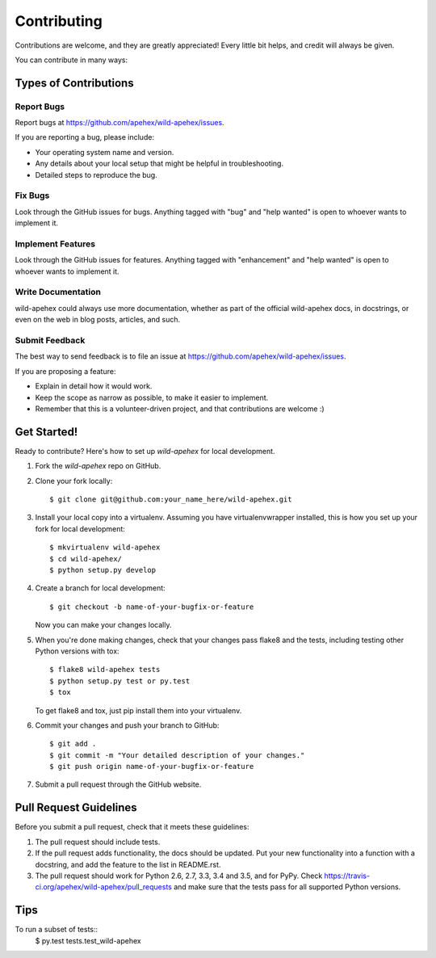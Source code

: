 .. highlight:: shell

============
Contributing
============

Contributions are welcome, and they are greatly appreciated! Every
little bit helps, and credit will always be given.

You can contribute in many ways:

Types of Contributions
----------------------

Report Bugs
~~~~~~~~~~~

Report bugs at https://github.com/apehex/wild-apehex/issues.

If you are reporting a bug, please include:

* Your operating system name and version.
* Any details about your local setup that might be helpful in troubleshooting.
* Detailed steps to reproduce the bug.

Fix Bugs
~~~~~~~~

Look through the GitHub issues for bugs. Anything tagged with "bug"
and "help wanted" is open to whoever wants to implement it.

Implement Features
~~~~~~~~~~~~~~~~~~

Look through the GitHub issues for features. Anything tagged with "enhancement"
and "help wanted" is open to whoever wants to implement it.

Write Documentation
~~~~~~~~~~~~~~~~~~~

wild-apehex could always use more documentation, whether as part of the
official wild-apehex docs, in docstrings, or even on the web in blog posts,
articles, and such.

Submit Feedback
~~~~~~~~~~~~~~~

The best way to send feedback is to file an issue at https://github.com/apehex/wild-apehex/issues.

If you are proposing a feature:

* Explain in detail how it would work.
* Keep the scope as narrow as possible, to make it easier to implement.
* Remember that this is a volunteer-driven project, and that contributions
  are welcome :)

Get Started!
------------

Ready to contribute? Here's how to set up `wild-apehex` for local development.

1. Fork the `wild-apehex` repo on GitHub.
2. Clone your fork locally::

    $ git clone git@github.com:your_name_here/wild-apehex.git

3. Install your local copy into a virtualenv. Assuming you have virtualenvwrapper installed, this is how you set up your fork for local development::

    $ mkvirtualenv wild-apehex
    $ cd wild-apehex/
    $ python setup.py develop

4. Create a branch for local development::

    $ git checkout -b name-of-your-bugfix-or-feature

   Now you can make your changes locally.

5. When you're done making changes, check that your changes pass flake8 and the tests, including testing other Python versions with tox::

    $ flake8 wild-apehex tests
    $ python setup.py test or py.test
    $ tox

   To get flake8 and tox, just pip install them into your virtualenv.

6. Commit your changes and push your branch to GitHub::

    $ git add .
    $ git commit -m "Your detailed description of your changes."
    $ git push origin name-of-your-bugfix-or-feature

7. Submit a pull request through the GitHub website.

Pull Request Guidelines
-----------------------

Before you submit a pull request, check that it meets these guidelines:

1. The pull request should include tests.
2. If the pull request adds functionality, the docs should be updated. Put
   your new functionality into a function with a docstring, and add the
   feature to the list in README.rst.
3. The pull request should work for Python 2.6, 2.7, 3.3, 3.4 and 3.5, and for PyPy. Check
   https://travis-ci.org/apehex/wild-apehex/pull_requests
   and make sure that the tests pass for all supported Python versions.

Tips
----

To run a subset of tests::
    $ py.test tests.test_wild-apehex
